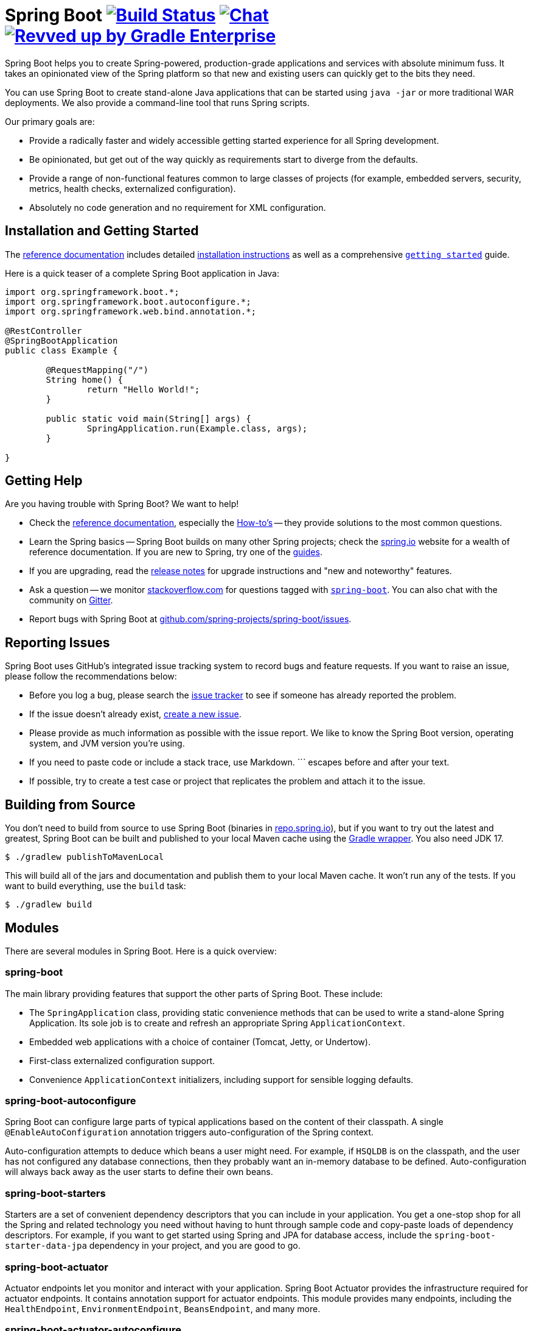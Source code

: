 = Spring Boot image:https://ci.spring.io/api/v1/teams/spring-boot/pipelines/spring-boot-3.2.x/jobs/build/badge["Build Status", link="https://ci.spring.io/teams/spring-boot/pipelines/spring-boot-3.2.x?groups=Build"] image:https://badges.gitter.im/Join Chat.svg["Chat",link="https://gitter.im/spring-projects/spring-boot?utm_source=badge&utm_medium=badge&utm_campaign=pr-badge&utm_content=badge"] image:https://img.shields.io/badge/Revved%20up%20by-Gradle%20Enterprise-06A0CE?logo=Gradle&labelColor=02303A["Revved up by Gradle Enterprise", link="https://ge.spring.io/scans?&search.rootProjectNames=Spring%20Boot%20Build&search.rootProjectNames=spring-boot-build"]
:docs: https://docs.spring.io/spring-boot/docs/current-SNAPSHOT/reference
:github: https://github.com/spring-projects/spring-boot

Spring Boot helps you to create Spring-powered, production-grade applications and services with absolute minimum fuss.
It takes an opinionated view of the Spring platform so that new and existing users can quickly get to the bits they need.

You can use Spring Boot to create stand-alone Java applications that can be started using `java -jar` or more traditional WAR deployments.
We also provide a command-line tool that runs Spring scripts.

Our primary goals are:

* Provide a radically faster and widely accessible getting started experience for all Spring development.
* Be opinionated, but get out of the way quickly as requirements start to diverge from the defaults.
* Provide a range of non-functional features common to large classes of projects (for example, embedded servers, security, metrics, health checks, externalized configuration).
* Absolutely no code generation and no requirement for XML configuration.



== Installation and Getting Started
The {docs}/html/[reference documentation] includes detailed {docs}/html/getting-started.html#getting-started-installing-spring-boot[installation instructions] as well as a comprehensive {docs}/html/getting-started.html#getting-started-first-application[``getting started``] guide.

Here is a quick teaser of a complete Spring Boot application in Java:

[source,java,indent=0]
----
	import org.springframework.boot.*;
	import org.springframework.boot.autoconfigure.*;
	import org.springframework.web.bind.annotation.*;

	@RestController
	@SpringBootApplication
	public class Example {

		@RequestMapping("/")
		String home() {
			return "Hello World!";
		}

		public static void main(String[] args) {
			SpringApplication.run(Example.class, args);
		}

	}
----



== Getting Help
Are you having trouble with Spring Boot? We want to help!

* Check the {docs}/html/[reference documentation], especially the {docs}/html/howto.html#howto[How-to's] -- they provide solutions to the most common questions.
* Learn the Spring basics -- Spring Boot builds on many other Spring projects; check the https://spring.io[spring.io] website for a wealth of reference documentation.
  If you are new to Spring, try one of the https://spring.io/guides[guides].
* If you are upgrading, read the {github}/wiki[release notes] for upgrade instructions and "new and noteworthy" features.
* Ask a question -- we monitor https://stackoverflow.com[stackoverflow.com] for questions tagged with https://stackoverflow.com/tags/spring-boot[`spring-boot`].
  You can also chat with the community on https://gitter.im/spring-projects/spring-boot[Gitter].
* Report bugs with Spring Boot at {github}/issues[github.com/spring-projects/spring-boot/issues].



== Reporting Issues
Spring Boot uses GitHub's integrated issue tracking system to record bugs and feature requests.
If you want to raise an issue, please follow the recommendations below:

* Before you log a bug, please search the {github}/issues[issue tracker] to see if someone has already reported the problem.
* If the issue doesn't already exist, {github}/issues/new[create a new issue].
* Please provide as much information as possible with the issue report.
We like to know the Spring Boot version, operating system, and JVM version you're using.
* If you need to paste code or include a stack trace, use Markdown.
+++```+++ escapes before and after your text.
* If possible, try to create a test case or project that replicates the problem and attach it to the issue.



== Building from Source
You don't need to build from source to use Spring Boot (binaries in https://repo.spring.io[repo.spring.io]), but if you want to try out the latest and greatest, Spring Boot can be built and published to your local Maven cache using the https://docs.gradle.org/current/userguide/gradle_wrapper.html[Gradle wrapper].
You also need JDK 17.

[indent=0]
----
	$ ./gradlew publishToMavenLocal
----

This will build all of the jars and documentation and publish them to your local Maven cache.
It won't run any of the tests.
If you want to build everything, use the `build` task:

[indent=0]
----
	$ ./gradlew build
----



== Modules
There are several modules in Spring Boot. Here is a quick overview:



=== spring-boot
The main library providing features that support the other parts of Spring Boot. These include:

* The `SpringApplication` class, providing static convenience methods that can be used to write a stand-alone Spring Application.
  Its sole job is to create and refresh an appropriate Spring `ApplicationContext`.
* Embedded web applications with a choice of container (Tomcat, Jetty, or Undertow).
* First-class externalized configuration support.
* Convenience `ApplicationContext` initializers, including support for sensible logging defaults.



=== spring-boot-autoconfigure
Spring Boot can configure large parts of typical applications based on the content of their classpath.
A single `@EnableAutoConfiguration` annotation triggers auto-configuration of the Spring context.

Auto-configuration attempts to deduce which beans a user might need. For example, if `HSQLDB` is on the classpath, and the user has not configured any database connections, then they probably want an in-memory database to be defined.
Auto-configuration will always back away as the user starts to define their own beans.



=== spring-boot-starters
Starters are a set of convenient dependency descriptors that you can include in your application.
You get a one-stop shop for all the Spring and related technology you need without having to hunt through sample code and copy-paste loads of dependency descriptors.
For example, if you want to get started using Spring and JPA for database access, include the `spring-boot-starter-data-jpa` dependency in your project, and you are good to go.



=== spring-boot-actuator
Actuator endpoints let you monitor and interact with your application.
Spring Boot Actuator provides the infrastructure required for actuator endpoints.
It contains annotation support for actuator endpoints.
This module provides many endpoints, including the `HealthEndpoint`, `EnvironmentEndpoint`, `BeansEndpoint`, and many more.



=== spring-boot-actuator-autoconfigure
This provides auto-configuration for actuator endpoints based on the content of the classpath and a set of properties.
For instance, if Micrometer is on the classpath, it will auto-configure the `MetricsEndpoint`.
It contains configuration to expose endpoints over HTTP or JMX.
Just like Spring Boot AutoConfigure, this will back away as the user starts to define their own beans.



=== spring-boot-test
This module contains core items and annotations that can be helpful when testing your application.



=== spring-boot-test-autoconfigure
Like other Spring Boot auto-configuration modules, spring-boot-test-autoconfigure provides auto-configuration for tests based on the classpath.
It includes many annotations that can automatically configure a slice of your application that needs to be tested.



=== spring-boot-loader
Spring Boot Loader provides the secret sauce that allows you to build a single jar file that can be launched using `java -jar`.
Generally, you will not need to use `spring-boot-loader` directly but work with the link:spring-boot-project/spring-boot-tools/spring-boot-gradle-plugin[Gradle] or link:spring-boot-project/spring-boot-tools/spring-boot-maven-plugin[Maven] plugin instead.



=== spring-boot-devtools
The spring-boot-devtools module provides additional development-time features, such as automatic restarts, for a smoother application development experience.
Developer tools are automatically disabled when running a fully packaged application.

### ${\color{red} \space Virtual \space Threads \space Limitations \space and \space Best \space Practices \space in \space Spring \space Boot}$

### Warning: Potential Risks of Incorrect Virtual Thread Usage

Virtual threads in Spring Boot offer concurrent execution benefits but come with specific risks and limitations when used incorrectly:

1. **External Resource Overload:** Excessive concurrent virtual threads might strain external resources like database connections or file I/O operations. This can lead to contention, depletion, or performance degradation when the number of threads surpasses the capacity of these resources.

2. **Thread Starvation:** Uncontrolled creation of virtual threads can cause thread starvation, impacting system stability due to increased context switching and resource contention, ultimately affecting performance.

3. **Blocking Operations Impact:** Operations that block for extended periods, like synchronous blocking I/O or long-running tasks, might nullify the benefits of virtual threads by causing delays and potentially blocking other threads.

### Examples of Anti-Patterns and Potential Issues

Certain Spring modules might exacerbate these problems:
- **Spring JDBC or JPA:** Uncontrolled virtual threads might overload database connections, leading to bottlenecks or connection pool exhaustion.
- **Spring Web:** Concurrently handling requests using virtual threads might overload I/O-bound operations, affecting response times or causing bottlenecks.

### Quarkus Insight on Virtual Threads

Quarkus, a related framework, highlights the limitations and risks of virtual threads in concurrent environments, cautioning against unchecked usage due to potential resource constraints and scalability issues.

### Lack of Fine-Tuning in Spring Boot for Virtual Threads

Spring Boot lacks extensive fine-tuning options for virtual threads, necessitating careful consideration and strategic usage.

### Proposed Annotations for Virtual Threads

Consider introducing annotations like:
- **@RunOnVirtualThread:** Marks methods for execution on virtual threads.
- **@VirtualThreadSafe:** Ensures thread safety in virtual thread environments.
- **@NotVirtualThreadSafe:** Marks components or methods not suitable for virtual threads.

### Emphasizing Careful Usage and Thorough Testing

Before adopting virtual threads extensively, thoroughly test applications under various loads and scenarios to identify bottlenecks and resource constraints. Monitor thread usage and resource consumption regularly.

### Cautionary Approach

Excessive advertising of virtual threads might overlook the associated risks. Emphasize a cautious approach, encouraging users to consider the limitations and employ them judiciously.

### Adding Custom MimeMappings
**Step 1: Identify the MimeMappings File**

Locate the configuration file responsible for MimeMappings. Typically, it's named web.xml or similar.

**Step 2: Edit the MimeMappings**

Open the identified configuration file.

Look for the <mime-mapping> section or similar entries.

To add a new MimeMapping, use the following xml format:
<mime-mapping>
    <extension>[FILE_EXTENSION]</extension>
    <mime-type>[MIME_TYPE]</mime-type>
</mime-mapping>

Replace [FILE_EXTENSION] with the file extension (e.g., pdf, docx) and [MIME_TYPE] with the corresponding MIME type (e.g., application/pdf, application/vnd.openxmlformats-officedocument.wordprocessingml.document).

Save the changes to the configuration file.

**Step 3: Restart the Application (if required)**

If the changes to the configuration file require a server/application restart, perform the necessary steps to restart the application.

### Configuring MimeMappings Using Properties
**Step 1: Identify Properties File**

Locate the properties file used for configuring your application.


**Step 2: Add MimeMappings Properties**
Open the properties file.

**Add or modify properties related to MimeMappings using the following css format:**

mimeMappings.[FILE_EXTENSION]=[MIME_TYPE]
Replace [FILE_EXTENSION] with the file extension (e.g., pdf, docx) and [MIME_TYPE] with the corresponding MIME type (e.g., application/pdf, application/vnd.openxmlformats-officedocument.wordprocessingml.document).

**For example (bash):**

`mimeMappings.pdf=application/pdf
mimeMappings.docx=application/vnd.openxmlformats-officedocument.wordprocessingml.document
Save the changes to the properties file.`

**Step 3: Load Properties in Application**

Ensure that the application loads and utilizes these properties during runtime. This may involve a configuration setup within your application codebase to read and apply these properties for MimeMappings.

**Step 4: Restart the Application (if required)**

If changes to the properties file necessitate a server/application restart, proceed to restart the application accordingly.


== Guides
The https://spring.io/[spring.io] site contains several guides that show how to use Spring Boot step-by-step:

* https://spring.io/guides/gs/spring-boot/[Building an Application with Spring Boot] is an introductory guide that shows you how to create an application, run it, and add some management services.
* https://spring.io/guides/gs/actuator-service/[Building a RESTful Web Service with Spring Boot Actuator] is a guide to creating a REST web service and also shows how the server can be configured.
* https://spring.io/guides/gs/convert-jar-to-war/[Converting a Spring Boot JAR Application to a WAR] shows you how to run applications in a web server as a WAR file.



== License
Spring Boot is Open Source software released under the https://www.apache.org/licenses/LICENSE-2.0.html[Apache 2.0 license].
